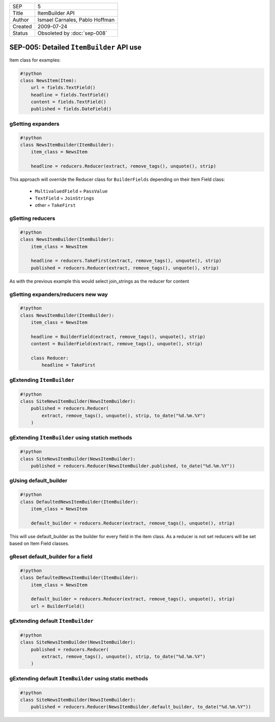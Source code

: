 =======  ==============================
SEP      5
Title    ItemBuilder API
Author   Ismael Carnales, Pablo Hoffman
Created  2009-07-24
Status   Obsoleted by :doc:`sep-008`
=======  ==============================

=========================================
SEP-005: Detailed ``ItemBuilder`` API use
=========================================

Item class for examples:

.. code-block:: python

   #!python
   class NewsItem(Item):
       url = fields.TextField()
       headline = fields.TextField()
       content = fields.TextField()
       published = fields.DateField()


gSetting expanders
==================

.. code-block:: python

   #!python
   class NewsItemBuilder(ItemBuilder):
       item_class = NewsItem

       headline = reducers.Reducer(extract, remove_tags(), unquote(), strip)


This approach will override the Reducer class for ``BuilderFields`` depending
on their Item Field class:

 * ``MultivaluedField`` = ``PassValue``
 * ``TextField`` = ``JoinStrings``
 * other = ``TakeFirst``

gSetting reducers
=================

.. code-block:: python

   #!python
   class NewsItemBuilder(ItemBuilder):
       item_class = NewsItem

       headline = reducers.TakeFirst(extract, remove_tags(), unquote(), strip)
       published = reducers.Reducer(extract, remove_tags(), unquote(), strip)


As with the previous example this would select join_strings as the reducer for
content

gSetting expanders/reducers new way
===================================

.. code-block:: python

   #!python
   class NewsItemBuilder(ItemBuilder):
       item_class = NewsItem

       headline = BuilderField(extract, remove_tags(), unquote(), strip)
       content = BuilderField(extract, remove_tags(), unquote(), strip)

       class Reducer:
           headline = TakeFirst


gExtending ``ItemBuilder``
==========================

.. code-block:: python

   #!python
   class SiteNewsItemBuilder(NewsItemBuilder):
       published = reducers.Reducer(
           extract, remove_tags(), unquote(), strip, to_date("%d.%m.%Y")
       )


gExtending ``ItemBuilder`` using statich methods
================================================

.. code-block:: python

   #!python
   class SiteNewsItemBuilder(NewsItemBuilder):
       published = reducers.Reducer(NewsItemBuilder.published, to_date("%d.%m.%Y"))


gUsing default_builder
======================

.. code-block:: python

   #!python
   class DefaultedNewsItemBuilder(ItemBuilder):
       item_class = NewsItem

       default_builder = reducers.Reducer(extract, remove_tags(), unquote(), strip)


This will use default_builder as the builder for every field in the item class.
As a reducer is not set reducers will be set based on Item Field classes.

gReset default_builder for a field
==================================

.. code-block:: python

   #!python
   class DefaultedNewsItemBuilder(ItemBuilder):
       item_class = NewsItem

       default_builder = reducers.Reducer(extract, remove_tags(), unquote(), strip)
       url = BuilderField()


gExtending default ``ItemBuilder``
==================================

.. code-block:: python

   #!python
   class SiteNewsItemBuilder(NewsItemBuilder):
       published = reducers.Reducer(
           extract, remove_tags(), unquote(), strip, to_date("%d.%m.%Y")
       )


gExtending default ``ItemBuilder`` using static methods
=======================================================

.. code-block:: python

   #!python
   class SiteNewsItemBuilder(NewsItemBuilder):
       published = reducers.Reducer(NewsItemBuilder.default_builder, to_date("%d.%m.%Y"))
